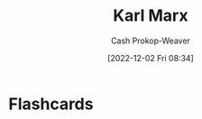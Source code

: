 :PROPERTIES:
:ID:       8cb834e6-864f-452b-ac9f-7a62d43e7edf
:LAST_MODIFIED: [2023-06-24 Sat 20:09]
:END:
#+title: Karl Marx
#+hugo_custom_front_matter: :slug "8cb834e6-864f-452b-ac9f-7a62d43e7edf"
#+author: Cash Prokop-Weaver
#+date: [2022-12-02 Fri 08:34]
#+filetags: :quote:
* Flashcards

